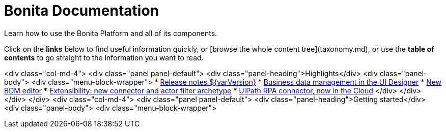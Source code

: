 #  Bonita Documentation

Learn how to use the Bonita Platform and all of its components.

Click on the **links** below to find useful information quickly, or [browse the whole content tree](taxonomy.md), or use the **table of contents** to go straight to the information you want to read.

<div class="col-md-4">
<div class="panel panel-default">
<div class="panel-heading">Highlights</div>
<div class="panel-body">
<div class="menu-block-wrapper">
* xref:_release-notes.adoc[Release notes ${varVersion}]
* xref:_release-notes.adoc#data-management[Business data management in the UI Designer]
* xref:_release-notes.adoc#bdm-editor[New BDM editor]
* xref:_release-notes.adoc#connector-archetype[Extensibility: new connector and actor filter archetype]
* xref:_release-notes.adoc#connector-archetype[UiPath RPA connector, now in the Cloud]
</div>
</div>
</div>
</div>
<div class="col-md-4">
<div class="panel panel-default">
<div class="panel-heading">Getting started</div>
<div class="panel-body">
<div class="menu-block-wrapper">